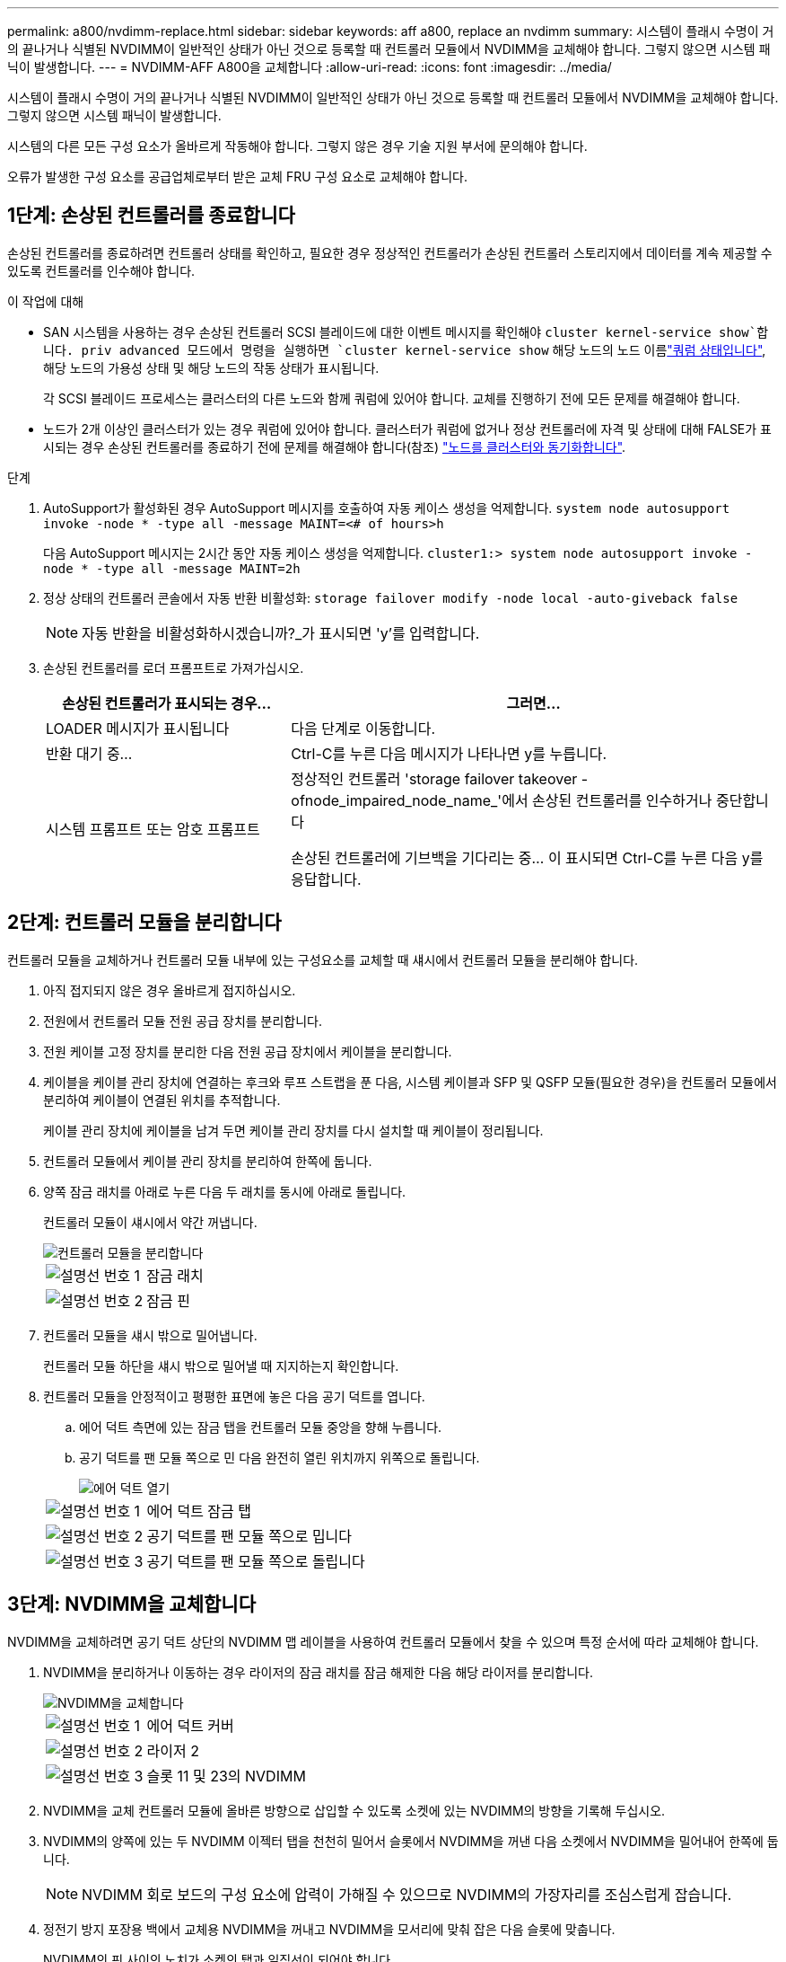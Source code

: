 ---
permalink: a800/nvdimm-replace.html 
sidebar: sidebar 
keywords: aff a800, replace an nvdimm 
summary: 시스템이 플래시 수명이 거의 끝나거나 식별된 NVDIMM이 일반적인 상태가 아닌 것으로 등록할 때 컨트롤러 모듈에서 NVDIMM을 교체해야 합니다. 그렇지 않으면 시스템 패닉이 발생합니다. 
---
= NVDIMM-AFF A800을 교체합니다
:allow-uri-read: 
:icons: font
:imagesdir: ../media/


[role="lead"]
시스템이 플래시 수명이 거의 끝나거나 식별된 NVDIMM이 일반적인 상태가 아닌 것으로 등록할 때 컨트롤러 모듈에서 NVDIMM을 교체해야 합니다. 그렇지 않으면 시스템 패닉이 발생합니다.

시스템의 다른 모든 구성 요소가 올바르게 작동해야 합니다. 그렇지 않은 경우 기술 지원 부서에 문의해야 합니다.

오류가 발생한 구성 요소를 공급업체로부터 받은 교체 FRU 구성 요소로 교체해야 합니다.



== 1단계: 손상된 컨트롤러를 종료합니다

손상된 컨트롤러를 종료하려면 컨트롤러 상태를 확인하고, 필요한 경우 정상적인 컨트롤러가 손상된 컨트롤러 스토리지에서 데이터를 계속 제공할 수 있도록 컨트롤러를 인수해야 합니다.

.이 작업에 대해
* SAN 시스템을 사용하는 경우 손상된 컨트롤러 SCSI 블레이드에 대한 이벤트 메시지를 확인해야  `cluster kernel-service show`합니다. priv advanced 모드에서 명령을 실행하면 `cluster kernel-service show` 해당 노드의 노드 이름link:https://docs.netapp.com/us-en/ontap/system-admin/display-nodes-cluster-task.html["쿼럼 상태입니다"], 해당 노드의 가용성 상태 및 해당 노드의 작동 상태가 표시됩니다.
+
각 SCSI 블레이드 프로세스는 클러스터의 다른 노드와 함께 쿼럼에 있어야 합니다. 교체를 진행하기 전에 모든 문제를 해결해야 합니다.

* 노드가 2개 이상인 클러스터가 있는 경우 쿼럼에 있어야 합니다. 클러스터가 쿼럼에 없거나 정상 컨트롤러에 자격 및 상태에 대해 FALSE가 표시되는 경우 손상된 컨트롤러를 종료하기 전에 문제를 해결해야 합니다(참조) link:https://docs.netapp.com/us-en/ontap/system-admin/synchronize-node-cluster-task.html?q=Quorum["노드를 클러스터와 동기화합니다"^].


.단계
. AutoSupport가 활성화된 경우 AutoSupport 메시지를 호출하여 자동 케이스 생성을 억제합니다. `system node autosupport invoke -node * -type all -message MAINT=<# of hours>h`
+
다음 AutoSupport 메시지는 2시간 동안 자동 케이스 생성을 억제합니다. `cluster1:> system node autosupport invoke -node * -type all -message MAINT=2h`

. 정상 상태의 컨트롤러 콘솔에서 자동 반환 비활성화: `storage failover modify -node local -auto-giveback false`
+

NOTE: 자동 반환을 비활성화하시겠습니까?_가 표시되면 'y'를 입력합니다.

. 손상된 컨트롤러를 로더 프롬프트로 가져가십시오.
+
[cols="1,2"]
|===
| 손상된 컨트롤러가 표시되는 경우... | 그러면... 


 a| 
LOADER 메시지가 표시됩니다
 a| 
다음 단계로 이동합니다.



 a| 
반환 대기 중...
 a| 
Ctrl-C를 누른 다음 메시지가 나타나면 y를 누릅니다.



 a| 
시스템 프롬프트 또는 암호 프롬프트
 a| 
정상적인 컨트롤러 'storage failover takeover -ofnode_impaired_node_name_'에서 손상된 컨트롤러를 인수하거나 중단합니다

손상된 컨트롤러에 기브백을 기다리는 중... 이 표시되면 Ctrl-C를 누른 다음 y를 응답합니다.

|===




== 2단계: 컨트롤러 모듈을 분리합니다

컨트롤러 모듈을 교체하거나 컨트롤러 모듈 내부에 있는 구성요소를 교체할 때 섀시에서 컨트롤러 모듈을 분리해야 합니다.

. 아직 접지되지 않은 경우 올바르게 접지하십시오.
. 전원에서 컨트롤러 모듈 전원 공급 장치를 분리합니다.
. 전원 케이블 고정 장치를 분리한 다음 전원 공급 장치에서 케이블을 분리합니다.
. 케이블을 케이블 관리 장치에 연결하는 후크와 루프 스트랩을 푼 다음, 시스템 케이블과 SFP 및 QSFP 모듈(필요한 경우)을 컨트롤러 모듈에서 분리하여 케이블이 연결된 위치를 추적합니다.
+
케이블 관리 장치에 케이블을 남겨 두면 케이블 관리 장치를 다시 설치할 때 케이블이 정리됩니다.

. 컨트롤러 모듈에서 케이블 관리 장치를 분리하여 한쪽에 둡니다.
. 양쪽 잠금 래치를 아래로 누른 다음 두 래치를 동시에 아래로 돌립니다.
+
컨트롤러 모듈이 섀시에서 약간 꺼냅니다.

+
image::../media/drw_a800_pcm_remove.png[컨트롤러 모듈을 분리합니다]

+
[cols="1,4"]
|===


 a| 
image:../media/icon_round_1.png["설명선 번호 1"]
 a| 
잠금 래치



 a| 
image:../media/icon_round_2.png["설명선 번호 2"]
 a| 
잠금 핀

|===
. 컨트롤러 모듈을 섀시 밖으로 밀어냅니다.
+
컨트롤러 모듈 하단을 섀시 밖으로 밀어낼 때 지지하는지 확인합니다.

. 컨트롤러 모듈을 안정적이고 평평한 표면에 놓은 다음 공기 덕트를 엽니다.
+
.. 에어 덕트 측면에 있는 잠금 탭을 컨트롤러 모듈 중앙을 향해 누릅니다.
.. 공기 덕트를 팬 모듈 쪽으로 민 다음 완전히 열린 위치까지 위쪽으로 돌립니다.
+
image::../media/drw_a800_open_air_duct.png[에어 덕트 열기]



+
[cols="1,4"]
|===


 a| 
image:../media/icon_round_1.png["설명선 번호 1"]
 a| 
에어 덕트 잠금 탭



 a| 
image:../media/icon_round_2.png["설명선 번호 2"]
 a| 
공기 덕트를 팬 모듈 쪽으로 밉니다



 a| 
image:../media/icon_round_3.png["설명선 번호 3"]
 a| 
공기 덕트를 팬 모듈 쪽으로 돌립니다

|===




== 3단계: NVDIMM을 교체합니다

NVDIMM을 교체하려면 공기 덕트 상단의 NVDIMM 맵 레이블을 사용하여 컨트롤러 모듈에서 찾을 수 있으며 특정 순서에 따라 교체해야 합니다.

. NVDIMM을 분리하거나 이동하는 경우 라이저의 잠금 래치를 잠금 해제한 다음 해당 라이저를 분리합니다.
+
image::../media/drw_A800_nvdimm_replace_ieops-1953.svg[NVDIMM을 교체합니다]

+
[cols="1,4"]
|===


 a| 
image:../media/icon_round_1.png["설명선 번호 1"]
 a| 
에어 덕트 커버



 a| 
image:../media/icon_round_2.png["설명선 번호 2"]
 a| 
라이저 2



 a| 
image:../media/icon_round_3.png["설명선 번호 3"]
 a| 
슬롯 11 및 23의 NVDIMM

|===
. NVDIMM을 교체 컨트롤러 모듈에 올바른 방향으로 삽입할 수 있도록 소켓에 있는 NVDIMM의 방향을 기록해 두십시오.
. NVDIMM의 양쪽에 있는 두 NVDIMM 이젝터 탭을 천천히 밀어서 슬롯에서 NVDIMM을 꺼낸 다음 소켓에서 NVDIMM을 밀어내어 한쪽에 둡니다.
+

NOTE: NVDIMM 회로 보드의 구성 요소에 압력이 가해질 수 있으므로 NVDIMM의 가장자리를 조심스럽게 잡습니다.

. 정전기 방지 포장용 백에서 교체용 NVDIMM을 꺼내고 NVDIMM을 모서리에 맞춰 잡은 다음 슬롯에 맞춥니다.
+
NVDIMM의 핀 사이의 노치가 소켓의 탭과 일직선이 되어야 합니다.

. NVDIMM을 설치할 슬롯을 찾습니다.
. NVDIMM을 슬롯에 똑바로 삽입합니다.
+
NVDIMM은 슬롯에 단단히 장착되지만 쉽게 장착할 수 있습니다. 그렇지 않은 경우 NVDIMM을 슬롯에 재정렬하고 다시 삽입합니다.

+

NOTE: NVDIMM이 균일하게 정렬되어 슬롯에 완전히 삽입되었는지 육안으로 검사합니다.

. 이젝터 탭이 NVDIMM 끝 부분의 노치 위에 끼워질 때까지 NVDIMM의 상단 가장자리를 조심스럽게 단단히 누릅니다.
. 컨트롤러 모듈에서 분리한 라이저를 모두 재설치합니다.
. 에어 덕트를 닫습니다.




== 4단계: 컨트롤러 모듈을 다시 설치하고 시스템을 부팅합니다

컨트롤러 모듈의 FRU를 교체한 후에는 컨트롤러 모듈을 다시 설치하고 재부팅해야 합니다.

. 아직 에어 덕트를 닫지 않은 경우 에어 덕트를 닫으십시오.
+
.. 공기 덕트를 컨트롤러 모듈로 끝까지 돌립니다.
.. 잠금 탭이 딸깍 소리가 날 때까지 공기 덕트를 라이저 쪽으로 밉니다.
.. 공기 덕트가 제대로 장착되고 제자리에 고정되었는지 확인합니다.
+
image::../media/drw_a700s_close_air_duct.png[에어 덕트를 닫으십시오]

+
[cols="1,4"]
|===


 a| 
image:../media/icon_round_1.png["설명선 번호 1"]
 a| 
잠금 탭



 a| 
image:../media/icon_round_2.png["설명선 번호 2"]
 a| 
슬라이드 플런저

|===


. 컨트롤러 모듈의 끝을 섀시의 입구에 맞춘 다음 컨트롤러 모듈을 반쯤 조심스럽게 시스템에 밀어 넣습니다.
+

NOTE: 지시가 있을 때까지 컨트롤러 모듈을 섀시에 완전히 삽입하지 마십시오.

. 필요에 따라 시스템을 다시 연결합니다.
+
미디어 컨버터(QSFP 또는 SFP)를 분리한 경우 광섬유 케이블을 사용하는 경우 다시 설치해야 합니다.

. 전원 코드를 전원 공급 장치에 연결하고 전원 케이블 잠금 고리를 다시 설치한 다음 전원 공급 장치를 전원에 연결합니다.
. 컨트롤러 모듈 재설치를 완료합니다.
+
.. 컨트롤러 모듈이 중앙판과 만나 완전히 장착될 때까지 섀시 안으로 단단히 밀어 넣습니다.
+
컨트롤러 모듈이 완전히 장착되면 잠금 래치가 상승합니다.

+

NOTE: 커넥터가 손상되지 않도록 컨트롤러 모듈을 섀시에 밀어 넣을 때 과도한 힘을 가하지 마십시오.

+
컨트롤러 모듈이 섀시에 완전히 장착되면 바로 부팅이 시작됩니다.

.. 잠금 래치를 위쪽으로 돌려 잠금 핀이 분리될 때까지 기울인 다음 잠금 위치로 내립니다.
.. 아직 설치하지 않은 경우 케이블 관리 장치를 다시 설치하십시오.






== 4단계: 장애가 발생한 부품을 NetApp에 반환

키트와 함께 제공된 RMA 지침에 설명된 대로 오류가 발생한 부품을 NetApp에 반환합니다.  https://mysupport.netapp.com/site/info/rma["부품 반환 및 교체"]자세한 내용은 페이지를 참조하십시오.
